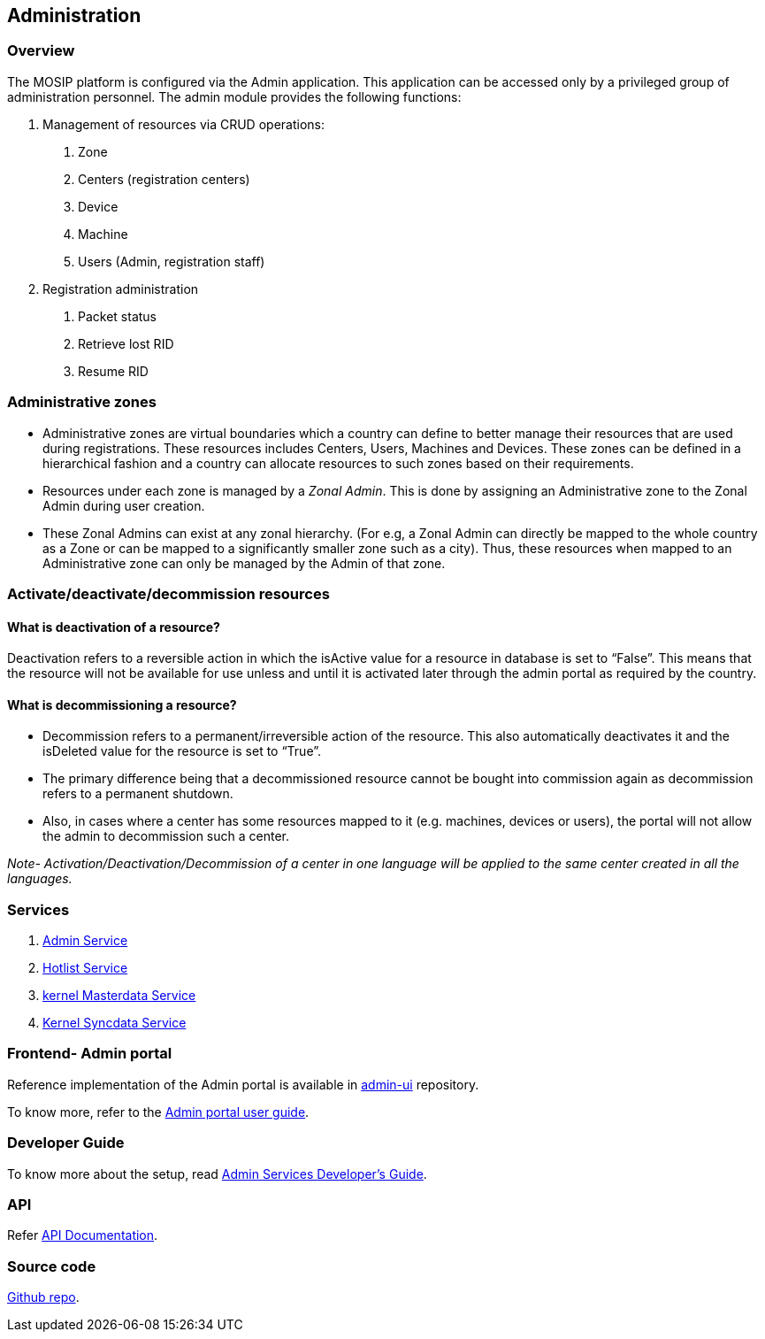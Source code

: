 == Administration

=== Overview

The MOSIP platform is configured via the Admin application. This
application can be accessed only by a privileged group of administration
personnel. The admin module provides the following functions:

[arabic]
. Management of resources via CRUD operations:
[arabic]
.. Zone
.. Centers (registration centers)
.. Device
.. Machine
.. Users (Admin, registration staff)
. Registration administration
[arabic]
.. Packet status
.. Retrieve lost RID
.. Resume RID

=== Administrative zones

* Administrative zones are virtual boundaries which a country can define
to better manage their resources that are used during registrations.
These resources includes Centers, Users, Machines and Devices. These
zones can be defined in a hierarchical fashion and a country can
allocate resources to such zones based on their requirements.
* Resources under each zone is managed by a _Zonal Admin_. This is done
by assigning an Administrative zone to the Zonal Admin during user
creation.
* These Zonal Admins can exist at any zonal hierarchy. (For e.g, a Zonal
Admin can directly be mapped to the whole country as a Zone or can be
mapped to a significantly smaller zone such as a city). Thus, these
resources when mapped to an Administrative zone can only be managed by
the Admin of that zone.

=== Activate/deactivate/decommission resources

==== What is deactivation of a resource?

Deactivation refers to a reversible action in which the isActive value
for a resource in database is set to "`False`". This means that the
resource will not be available for use unless and until it is activated
later through the admin portal as required by the country.

==== What is decommissioning a resource?

* Decommission refers to a permanent/irreversible action of the
resource. This also automatically deactivates it and the isDeleted value
for the resource is set to "`True`".
* The primary difference being that a decommissioned resource cannot be
bought into commission again as decommission refers to a permanent
shutdown.
* Also, in cases where a center has some resources mapped to it
(e.g. machines, devices or users), the portal will not allow the admin
to decommission such a center.

_Note- Activation/Deactivation/Decommission of a center in one language
will be applied to the same center created in all the languages._

=== Services

[arabic]
. https://github.com/mosip/admin-services/tree/release-1.2.0/admin/admin-service[Admin
Service]
. https://github.com/mosip/admin-services/tree/release-1.2.0/admin/hotlist-service[Hotlist
Service]
. https://github.com/mosip/admin-services/tree/release-1.2.0/admin/kernel-masterdata-service[kernel
Masterdata Service]
. https://github.com/mosip/admin-services/tree/release-1.2.0/admin/kernel-syncdata-service[Kernel
Syncdata Service]

=== Frontend- Admin portal

Reference implementation of the Admin portal is available in
https://github.com/mosip/admin-ui/tree/master[admin-ui] repository.

To know more, refer to the link:test/admin-portal-user-guide.md[Admin
portal user guide].

=== Developer Guide

To know more about the setup, read
https://docs.mosip.io/1.2.0/modules/administration/admin-services-developers-guide[Admin
Services Developer’s Guide].

=== API

Refer https://mosip.github.io/documentation/1.2.0/1.2.0.html[API
Documentation].

=== Source code

https://github.com/mosip/admin-services/tree/release-1.2.0[Github repo].
